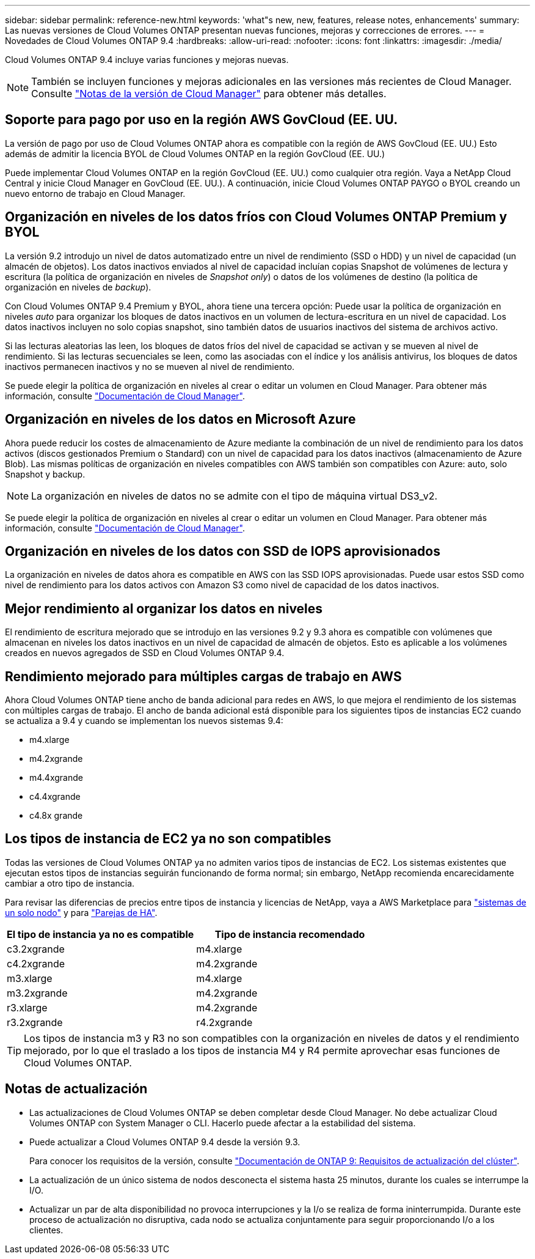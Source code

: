 ---
sidebar: sidebar 
permalink: reference-new.html 
keywords: 'what"s new, new, features, release notes, enhancements' 
summary: Las nuevas versiones de Cloud Volumes ONTAP presentan nuevas funciones, mejoras y correcciones de errores. 
---
= Novedades de Cloud Volumes ONTAP 9.4
:hardbreaks:
:allow-uri-read: 
:nofooter: 
:icons: font
:linkattrs: 
:imagesdir: ./media/


[role="lead"]
Cloud Volumes ONTAP 9.4 incluye varias funciones y mejoras nuevas.


NOTE: También se incluyen funciones y mejoras adicionales en las versiones más recientes de Cloud Manager. Consulte https://docs.netapp.com/us-en/bluexp-cloud-volumes-ontap/whats-new.html["Notas de la versión de Cloud Manager"^] para obtener más detalles.



== Soporte para pago por uso en la región AWS GovCloud (EE. UU.

La versión de pago por uso de Cloud Volumes ONTAP ahora es compatible con la región de AWS GovCloud (EE. UU.) Esto además de admitir la licencia BYOL de Cloud Volumes ONTAP en la región GovCloud (EE. UU.)

Puede implementar Cloud Volumes ONTAP en la región GovCloud (EE. UU.) como cualquier otra región. Vaya a NetApp Cloud Central y inicie Cloud Manager en GovCloud (EE. UU.). A continuación, inicie Cloud Volumes ONTAP PAYGO o BYOL creando un nuevo entorno de trabajo en Cloud Manager.



== Organización en niveles de los datos fríos con Cloud Volumes ONTAP Premium y BYOL

La versión 9.2 introdujo un nivel de datos automatizado entre un nivel de rendimiento (SSD o HDD) y un nivel de capacidad (un almacén de objetos). Los datos inactivos enviados al nivel de capacidad incluían copias Snapshot de volúmenes de lectura y escritura (la política de organización en niveles de _Snapshot only_) o datos de los volúmenes de destino (la política de organización en niveles de _backup_).

Con Cloud Volumes ONTAP 9.4 Premium y BYOL, ahora tiene una tercera opción: Puede usar la política de organización en niveles _auto_ para organizar los bloques de datos inactivos en un volumen de lectura-escritura en un nivel de capacidad. Los datos inactivos incluyen no solo copias snapshot, sino también datos de usuarios inactivos del sistema de archivos activo.

Si las lecturas aleatorias las leen, los bloques de datos fríos del nivel de capacidad se activan y se mueven al nivel de rendimiento. Si las lecturas secuenciales se leen, como las asociadas con el índice y los análisis antivirus, los bloques de datos inactivos permanecen inactivos y no se mueven al nivel de rendimiento.

Se puede elegir la política de organización en niveles al crear o editar un volumen en Cloud Manager. Para obtener más información, consulte https://docs.netapp.com/us-en/bluexp-cloud-volumes-ontap/task-tiering.html["Documentación de Cloud Manager"].



== Organización en niveles de los datos en Microsoft Azure

Ahora puede reducir los costes de almacenamiento de Azure mediante la combinación de un nivel de rendimiento para los datos activos (discos gestionados Premium o Standard) con un nivel de capacidad para los datos inactivos (almacenamiento de Azure Blob). Las mismas políticas de organización en niveles compatibles con AWS también son compatibles con Azure: auto, solo Snapshot y backup.


NOTE: La organización en niveles de datos no se admite con el tipo de máquina virtual DS3_v2.

Se puede elegir la política de organización en niveles al crear o editar un volumen en Cloud Manager. Para obtener más información, consulte https://docs.netapp.com/us-en/bluexp-cloud-volumes-ontap/task-tiering.html["Documentación de Cloud Manager"].



== Organización en niveles de los datos con SSD de IOPS aprovisionados

La organización en niveles de datos ahora es compatible en AWS con las SSD IOPS aprovisionadas. Puede usar estos SSD como nivel de rendimiento para los datos activos con Amazon S3 como nivel de capacidad de los datos inactivos.



== Mejor rendimiento al organizar los datos en niveles

El rendimiento de escritura mejorado que se introdujo en las versiones 9.2 y 9.3 ahora es compatible con volúmenes que almacenan en niveles los datos inactivos en un nivel de capacidad de almacén de objetos. Esto es aplicable a los volúmenes creados en nuevos agregados de SSD en Cloud Volumes ONTAP 9.4.



== Rendimiento mejorado para múltiples cargas de trabajo en AWS

Ahora Cloud Volumes ONTAP tiene ancho de banda adicional para redes en AWS, lo que mejora el rendimiento de los sistemas con múltiples cargas de trabajo. El ancho de banda adicional está disponible para los siguientes tipos de instancias EC2 cuando se actualiza a 9.4 y cuando se implementan los nuevos sistemas 9.4:

* m4.xlarge
* m4.2xgrande
* m4.4xgrande
* c4.4xgrande
* c4.8x grande




== Los tipos de instancia de EC2 ya no son compatibles

Todas las versiones de Cloud Volumes ONTAP ya no admiten varios tipos de instancias de EC2. Los sistemas existentes que ejecutan estos tipos de instancias seguirán funcionando de forma normal; sin embargo, NetApp recomienda encarecidamente cambiar a otro tipo de instancia.

Para revisar las diferencias de precios entre tipos de instancia y licencias de NetApp, vaya a AWS Marketplace para http://aws.amazon.com/marketplace/pp/B011KEZ734["sistemas de un solo nodo"^] y para http://aws.amazon.com/marketplace/pp/B01H4LVJ84["Parejas de HA"^].

[cols="2*"]
|===
| El tipo de instancia ya no es compatible | Tipo de instancia recomendado 


| c3.2xgrande | m4.xlarge 


| c4.2xgrande | m4.2xgrande 


| m3.xlarge | m4.xlarge 


| m3.2xgrande | m4.2xgrande 


| r3.xlarge | m4.2xgrande 


| r3.2xgrande | r4.2xgrande 
|===

TIP: Los tipos de instancia m3 y R3 no son compatibles con la organización en niveles de datos y el rendimiento mejorado, por lo que el traslado a los tipos de instancia M4 y R4 permite aprovechar esas funciones de Cloud Volumes ONTAP.



== Notas de actualización

* Las actualizaciones de Cloud Volumes ONTAP se deben completar desde Cloud Manager. No debe actualizar Cloud Volumes ONTAP con System Manager o CLI. Hacerlo puede afectar a la estabilidad del sistema.
* Puede actualizar a Cloud Volumes ONTAP 9.4 desde la versión 9.3.
+
Para conocer los requisitos de la versión, consulte http://docs.netapp.com/ontap-9/topic/com.netapp.doc.exp-dot-upgrade/GUID-AC0EB781-583F-4C90-A4C4-BC7B14CEFD39.html["Documentación de ONTAP 9: Requisitos de actualización del clúster"^].

* La actualización de un único sistema de nodos desconecta el sistema hasta 25 minutos, durante los cuales se interrumpe la I/O.
* Actualizar un par de alta disponibilidad no provoca interrupciones y la I/o se realiza de forma ininterrumpida. Durante este proceso de actualización no disruptiva, cada nodo se actualiza conjuntamente para seguir proporcionando I/o a los clientes.

